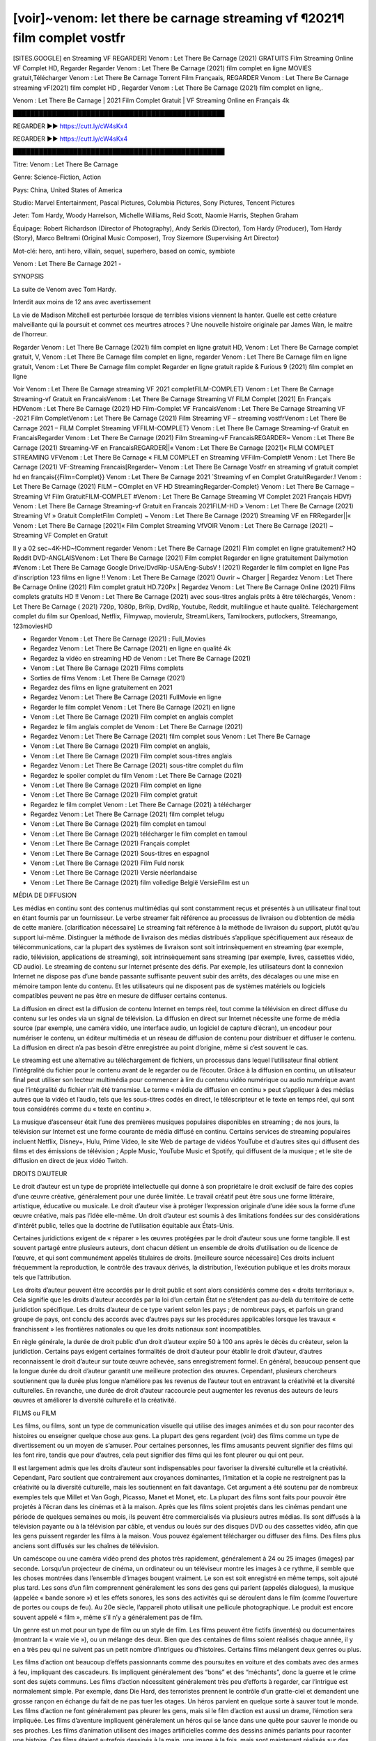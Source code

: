 [voir]~venom: let there be carnage streaming vf ¶2021¶ film complet vostfr
==============================================================================================

[SITES.GOOGLE] en Streaming VF REGARDER] Venom : Let There Be Carnage (2021) GRATUITS Film Streaming Online VF Complet HD, Regarder Regarder Venom : Let There Be Carnage (2021) film complet en ligne MOVIES gratuit,Télécharger Venom : Let There Be Carnage Torrent Film Françaais, REGARDER Venom : Let There Be Carnage streaming vF(2021) film complet HD , Regarder Venom : Let There Be Carnage (2021) film complet en ligne,.

Venom : Let There Be Carnage | 2021 Film Complet Gratuit | VF Streaming Online en Français 4k

█████████████████████████████████████████████████

REGARDER ▶️▶️ https://cutt.ly/cW4sKx4

REGARDER ▶️▶️ https://cutt.ly/cW4sKx4

█████████████████████████████████████████████████

Titre: Venom : Let There Be Carnage

Genre: Science-Fiction, Action

Pays: China, United States of America

Studio: Marvel Entertainment, Pascal Pictures, Columbia Pictures, Sony Pictures, Tencent Pictures

Jeter: Tom Hardy, Woody Harrelson, Michelle Williams, Reid Scott, Naomie Harris, Stephen Graham

Équipage: Robert Richardson (Director of Photography), Andy Serkis (Director), Tom Hardy (Producer), Tom Hardy (Story), Marco Beltrami (Original Music Composer), Troy Sizemore (Supervising Art Director)

Mot-clé: hero, anti hero, villain, sequel, superhero, based on comic, symbiote

Venom : Let There Be Carnage 2021 -

SYNOPSIS

La suite de Venom avec Tom Hardy.

Interdit aux moins de 12 ans avec avertissement

La vie de Madison Mitchell est perturbée lorsque de terribles visions viennent la hanter. Quelle est cette créature malveillante qui la poursuit et commet ces meurtres atroces ? Une nouvelle histoire originale par James Wan, le maitre de l’horreur.

Regarder Venom : Let There Be Carnage (2021) film complet en ligne gratuit HD, Venom : Let There Be Carnage complet gratuit, V, Venom : Let There Be Carnage film complet en ligne, regarder Venom : Let There Be Carnage film en ligne gratuit, Venom : Let There Be Carnage film complet Regarder en ligne gratuit rapide & Furious 9 (2021) film complet en ligne

Voir Venom : Let There Be Carnage streaming VF 2021 completFILM-COMPLET} Venom : Let There Be Carnage Streaming-vf Gratuit en FrancaisVenom : Let There Be Carnage Streaming Vf FILM Complet [2021] En Français HDVenom : Let There Be Carnage (2021) HD Film-Complet VF FrancaisVenom : Let There Be Carnage Streaming VF -2021 Film CompletVenom : Let There Be Carnage (2021) Film Streaming VF – streaming vostfrVenom : Let There Be Carnage 2021 – FILM Complet Streaming VFFILM-COMPLET} Venom : Let There Be Carnage Streaming-vf Gratuit en FrancaisRegarder Venom : Let There Be Carnage (2021) Film Streaming-vF FrancaisREGARDER~ Venom : Let There Be Carnage (2021) Streaming-VF en FrancaisREGARDER||« Venom : Let There Be Carnage [2021]« FILM COMPLET STREAMING VFVenom : Let There Be Carnage « FILM COMPLET en Streaming VFFilm-Complet# Venom : Let There Be Carnage (2021) VF-Streaming Francais[Regarder~ Venom : Let There Be Carnage Vostfr en streaming vf gratuit complet hd en français{{Film=Complet}} Venom : Let There Be Carnage 2021 `Streaming vf en Complet GratuitRegarder.! Venom : Let There Be Carnage (2021) FILM – COmplet en VF HD StreamingRegarder-Complet} Venom : Let There Be Carnage – Streaming Vf Film GratuitFILM-COMPLET #Venom : Let There Be Carnage Streaming Vf Complet 2021 Français HDVf} Venom : Let There Be Carnage Streaming-vf Gratuit en Francais 2021FILM-HD » Venom : Let There Be Carnage (2021) Streaming Vf » Gratuit CompletFilm Complet) ~ Venom : Let There Be Carnage (2021) Streaming VF en FRRegarder||« Venom : Let There Be Carnage [2021]« Film Complet Streaming VfVOIR Venom : Let There Be Carnage (2021) ~ Streaming VF Complet en Gratuit

Il y a 02 sec~4K-HD~!Comment regarder Venom : Let There Be Carnage (2021) Film complet en ligne gratuitement? HQ Reddit DVD-ANGLAISVenom : Let There Be Carnage (2021) Film complet Regarder en ligne gratuitement Dailymotion #Venom : Let There Be Carnage Google Drive/DvdRip-USA/Eng-SubsV ! (2021) Regarder le film complet en ligne Pas d’inscription 123 films en ligne !! Venom : Let There Be Carnage (2021) Ouvrir ~ Charger | Regardez Venom : Let There Be Carnage Online (2021) Film complet gratuit HD.720Px | Regardez Venom : Let There Be Carnage Online (2021) Films complets gratuits HD !! Venom : Let There Be Carnage (2021) avec sous-titres anglais prêts à être téléchargés, Venom : Let There Be Carnage ( 2021) 720p, 1080p, BrRip, DvdRip, Youtube, Reddit, multilingue et haute qualité. Téléchargement complet du film sur Openload, Netflix, Filmywap, movierulz, StreamLikers, Tamilrockers, putlockers, Streamango, 123moviesHD

* Regarder Venom : Let There Be Carnage (2021) : Full_Movies

* Regardez Venom : Let There Be Carnage (2021) en ligne en qualité 4k

* Regardez la vidéo en streaming HD de Venom : Let There Be Carnage (2021)

* Venom : Let There Be Carnage (2021) Films complets

* Sorties de films Venom : Let There Be Carnage (2021)

* Regardez des films en ligne gratuitement en 2021

* Regardez Venom : Let There Be Carnage (2021) FullMovie en ligne

* Regarder le film complet Venom : Let There Be Carnage (2021) en ligne

* Venom : Let There Be Carnage (2021) Film complet en anglais complet

* Regardez le film anglais complet de Venom : Let There Be Carnage (2021)

* Regardez Venom : Let There Be Carnage (2021) film complet sous Venom : Let There Be Carnage

* Venom : Let There Be Carnage (2021) Film complet en anglais,

* Venom : Let There Be Carnage (2021) Film complet sous-titres anglais

* Regardez Venom : Let There Be Carnage (2021) sous-titre complet du film

* Regardez le spoiler complet du film Venom : Let There Be Carnage (2021)

* Venom : Let There Be Carnage (2021) Film complet en ligne

* Venom : Let There Be Carnage (2021) Film complet gratuit

* Regardez le film complet Venom : Let There Be Carnage (2021) à télécharger

* Regardez Venom : Let There Be Carnage (2021) film complet telugu

* Venom : Let There Be Carnage (2021) film complet en tamoul

* Venom : Let There Be Carnage (2021) télécharger le film complet en tamoul

* Venom : Let There Be Carnage (2021) Français complet

* Venom : Let There Be Carnage (2021) Sous-titres en espagnol

* Venom : Let There Be Carnage (2021) Film Fuld norsk

* Venom : Let There Be Carnage (2021) Versie néerlandaise

* Venom : Let There Be Carnage (2021) film volledige België VersieFilm est un

MÉDIA DE DIFFUSION

Les médias en continu sont des contenus multimédias qui sont constamment reçus et présentés à un utilisateur final tout en étant fournis par un fournisseur. Le verbe streamer fait référence au processus de livraison ou d’obtention de média de cette manière. [clarification nécessaire] Le streaming fait référence à la méthode de livraison du support, plutôt qu’au support lui-même. Distinguer la méthode de livraison des médias distribués s’applique spécifiquement aux réseaux de télécommunications, car la plupart des systèmes de livraison sont soit intrinsèquement en streaming (par exemple, radio, télévision, applications de streaming), soit intrinsèquement sans streaming (par exemple, livres, cassettes vidéo, CD audio). Le streaming de contenu sur Internet présente des défis. Par exemple, les utilisateurs dont la connexion Internet ne dispose pas d’une bande passante suffisante peuvent subir des arrêts, des décalages ou une mise en mémoire tampon lente du contenu. Et les utilisateurs qui ne disposent pas de systèmes matériels ou logiciels compatibles peuvent ne pas être en mesure de diffuser certains contenus.

La diffusion en direct est la diffusion de contenu Internet en temps réel, tout comme la télévision en direct diffuse du contenu sur les ondes via un signal de télévision. La diffusion en direct sur Internet nécessite une forme de média source (par exemple, une caméra vidéo, une interface audio, un logiciel de capture d’écran), un encodeur pour numériser le contenu, un éditeur multimédia et un réseau de diffusion de contenu pour distribuer et diffuser le contenu. La diffusion en direct n’a pas besoin d’être enregistrée au point d’origine, même si c’est souvent le cas.

Le streaming est une alternative au téléchargement de fichiers, un processus dans lequel l’utilisateur final obtient l’intégralité du fichier pour le contenu avant de le regarder ou de l’écouter. Grâce à la diffusion en continu, un utilisateur final peut utiliser son lecteur multimédia pour commencer à lire du contenu vidéo numérique ou audio numérique avant que l’intégralité du fichier n’ait été transmise. Le terme « média de diffusion en continu » peut s’appliquer à des médias autres que la vidéo et l’audio, tels que les sous-titres codés en direct, le téléscripteur et le texte en temps réel, qui sont tous considérés comme du « texte en continu ».

La musique d’ascenseur était l’une des premières musiques populaires disponibles en streaming ; de nos jours, la télévision sur Internet est une forme courante de média diffusé en continu. Certains services de streaming populaires incluent Netflix, Disney+, Hulu, Prime Video, le site Web de partage de vidéos YouTube et d’autres sites qui diffusent des films et des émissions de télévision ; Apple Music, YouTube Music et Spotify, qui diffusent de la musique ; et le site de diffusion en direct de jeux vidéo Twitch.

DROITS D’AUTEUR

Le droit d’auteur est un type de propriété intellectuelle qui donne à son propriétaire le droit exclusif de faire des copies d’une œuvre créative, généralement pour une durée limitée. Le travail créatif peut être sous une forme littéraire, artistique, éducative ou musicale. Le droit d’auteur vise à protéger l’expression originale d’une idée sous la forme d’une œuvre créative, mais pas l’idée elle-même. Un droit d’auteur est soumis à des limitations fondées sur des considérations d’intérêt public, telles que la doctrine de l’utilisation équitable aux États-Unis.

Certaines juridictions exigent de « réparer » les œuvres protégées par le droit d’auteur sous une forme tangible. Il est souvent partagé entre plusieurs auteurs, dont chacun détient un ensemble de droits d’utilisation ou de licence de l’œuvre, et qui sont communément appelés titulaires de droits. [meilleure source nécessaire] Ces droits incluent fréquemment la reproduction, le contrôle des travaux dérivés, la distribution, l’exécution publique et les droits moraux tels que l’attribution.

Les droits d’auteur peuvent être accordés par le droit public et sont alors considérés comme des « droits territoriaux ». Cela signifie que les droits d’auteur accordés par la loi d’un certain État ne s’étendent pas au-delà du territoire de cette juridiction spécifique. Les droits d’auteur de ce type varient selon les pays ; de nombreux pays, et parfois un grand groupe de pays, ont conclu des accords avec d’autres pays sur les procédures applicables lorsque les travaux « franchissent » les frontières nationales ou que les droits nationaux sont incompatibles.

En règle générale, la durée de droit public d’un droit d’auteur expire 50 à 100 ans après le décès du créateur, selon la juridiction. Certains pays exigent certaines formalités de droit d’auteur pour établir le droit d’auteur, d’autres reconnaissent le droit d’auteur sur toute œuvre achevée, sans enregistrement formel. En général, beaucoup pensent que la longue durée du droit d’auteur garantit une meilleure protection des œuvres. Cependant, plusieurs chercheurs soutiennent que la durée plus longue n’améliore pas les revenus de l’auteur tout en entravant la créativité et la diversité culturelles. En revanche, une durée de droit d’auteur raccourcie peut augmenter les revenus des auteurs de leurs œuvres et améliorer la diversité culturelle et la créativité.

FILMS ou FILM

Les films, ou films, sont un type de communication visuelle qui utilise des images animées et du son pour raconter des histoires ou enseigner quelque chose aux gens. La plupart des gens regardent (voir) des films comme un type de divertissement ou un moyen de s’amuser. Pour certaines personnes, les films amusants peuvent signifier des films qui les font rire, tandis que pour d’autres, cela peut signifier des films qui les font pleurer ou qui ont peur.

Il est largement admis que les droits d’auteur sont indispensables pour favoriser la diversité culturelle et la créativité. Cependant, Parc soutient que contrairement aux croyances dominantes, l’imitation et la copie ne restreignent pas la créativité ou la diversité culturelle, mais les soutiennent en fait davantage. Cet argument a été soutenu par de nombreux exemples tels que Millet et Van Gogh, Picasso, Manet et Monet, etc. La plupart des films sont faits pour pouvoir être projetés à l’écran dans les cinémas et à la maison. Après que les films soient projetés dans les cinémas pendant une période de quelques semaines ou mois, ils peuvent être commercialisés via plusieurs autres médias. Ils sont diffusés à la télévision payante ou à la télévision par câble, et vendus ou loués sur des disques DVD ou des cassettes vidéo, afin que les gens puissent regarder les films à la maison. Vous pouvez également télécharger ou diffuser des films. Des films plus anciens sont diffusés sur les chaînes de télévision.

Un caméscope ou une caméra vidéo prend des photos très rapidement, généralement à 24 ou 25 images (images) par seconde. Lorsqu’un projecteur de cinéma, un ordinateur ou un téléviseur montre les images à ce rythme, il semble que les choses montrées dans l’ensemble d’images bougent vraiment. Le son est soit enregistré en même temps, soit ajouté plus tard. Les sons d’un film comprennent généralement les sons des gens qui parlent (appelés dialogues), la musique (appelée « bande sonore ») et les effets sonores, les sons des activités qui se déroulent dans le film (comme l’ouverture de portes ou coups de feu). Au 20e siècle, l’appareil photo utilisait une pellicule photographique. Le produit est encore souvent appelé « film », même s’il n’y a généralement pas de film.

Un genre est un mot pour un type de film ou un style de film. Les films peuvent être fictifs (inventés) ou documentaires (montrant la « vraie vie »), ou un mélange des deux. Bien que des centaines de films soient réalisés chaque année, il y en a très peu qui ne suivent pas un petit nombre d’intrigues ou d’histoires. Certains films mélangent deux genres ou plus.

Les films d’action ont beaucoup d’effets passionnants comme des poursuites en voiture et des combats avec des armes à feu, impliquant des cascadeurs. Ils impliquent généralement des “bons” et des “méchants”, donc la guerre et le crime sont des sujets communs. Les films d’action nécessitent généralement très peu d’efforts à regarder, car l’intrigue est normalement simple. Par exemple, dans Die Hard, des terroristes prennent le contrôle d’un gratte-ciel et demandent une grosse rançon en échange du fait de ne pas tuer les otages. Un héros parvient en quelque sorte à sauver tout le monde. Les films d’action ne font généralement pas pleurer les gens, mais si le film d’action est aussi un drame, l’émotion sera impliquée. Les films d’aventure impliquent généralement un héros qui se lance dans une quête pour sauver le monde ou ses proches. Les films d’animation utilisent des images artificielles comme des dessins animés parlants pour raconter une histoire. Ces films étaient autrefois dessinés à la main, une image à la fois, mais sont maintenant réalisés sur des ordinateurs. Les films de copains impliquent 2 héros, l’un doit sauver l’autre, les deux doivent surmonter des obstacles. Les films de copains impliquent souvent de la comédie, mais il y a aussi une certaine émotion, en raison de l’amitié étroite entre les « copains ». Les comédies sont des films amusants sur des personnes stupides ou faisant des choses inhabituelles ou se trouvant dans des situations stupides ou inhabituelles qui font rire le public. Les documentaires sont des films qui parlent (ou prétendent être) de vraies personnes et de vrais événements. Ils sont presque toujours sérieux et peuvent impliquer des sujets fortement émotionnels, par exemple la cruauté. Les drames sont sérieux et concernent souvent des personnes qui tombent amoureuses ou qui doivent prendre une grande décision dans leur vie. Ils racontent des histoires sur les relations entre les gens. Ils suivent généralement une intrigue de base où un ou deux personnages principaux (chaque acteur joue un personnage) doivent « surmonter » (passer au-delà) un obstacle (ce qui les arrête) pour obtenir ce qu’ils veulent. Les tragédies sont toujours des drames et concernent des personnes en difficulté. Par exemple, un mari et une femme qui divorcent doivent chacun essayer de prouver à un tribunal qu’ils sont la meilleure personne pour s’occuper de leur enfant. Les émotions (sentiments) sont une grande partie du film et le public (les gens qui regardent le film) peut s’énerver et même pleurer. Les films noirs sont des drames policiers des années 40 sur le crime et la violence. Les films familiaux sont faits pour être bons pour toute la famille. Ils sont principalement conçus pour les enfants mais souvent divertissants pour les adultes. Disney est célèbre pour ses films familiaux. Les films d’horreur utilisent la peur pour exciter le public. La musique, l’éclairage et les décors (lieux créés par l’homme dans les studios de cinéma où le film est tourné) sont tous conçus pour ajouter au sentiment. Les comédies romantiques (Rom-Coms) sont généralement des histoires d’amour sur 2 personnes de mondes différents, qui doivent surmonter des obstacles pour être ensemble. Les Rom-Coms sont généralement légers, mais peuvent inclure une certaine émotion. Les films d’horreur comiques mélangent des motifs d’horreur et comiques dans leurs intrigues. Les films de ce genre utilisent parfois la comédie noire comme principale forme d’humour. Les films de science-fiction se déroulent dans le futur ou dans l’espace. Certains utilisent leur futur ou leur environnement extraterrestre pour poser des questions sur le sens de la vie ou sur la façon dont nous devrions penser à la vie. Les films de science-fiction utilisent souvent des effets spéciaux pour créer des images de mondes extraterrestres, de l’espace extra-atmosphérique, de créatures extraterrestres et de vaisseaux spatiaux. Les films fantastiques incluent des choses magiques et impossibles qu’aucun être humain réel ne peut faire. Les thrillers concernent généralement un mystère, un événement étrange ou un crime qui doit être résolu. Le public est tenu de deviner jusqu’aux dernières minutes, quand il y a généralement des « tourbillons » dans l’intrigue (surprises). Les films à suspense vous gardent sur le bord de votre siège. Ils ont généralement de multiples rebondissements qui confondent l’observateur. Les films occidentaux racontent des histoires de cow-boys dans l’ouest des États-Unis dans les années 1870 et 1880. Ce sont généralement des films d’action, mais avec des costumes historiques. Certains impliquent des Amérindiens. Tous les films qui se déroulent dans l’Ouest américain n’y sont pas tournés. Par exemple, les films occidentaux réalisés en Italie s’appellent des westerns spaghetti. Certains films peuvent également utiliser des intrigues occidentales même s’ils se déroulent dans d’autres lieux.

Venom : Let There Be Carnage FILM

Les premières émissions de télévision étaient des émissions expérimentales et sporadiques visibles uniquement à une très courte distance de la tour de diffusion à partir des années 1930. Des événements télévisés tels que les Jeux olympiques d’été de 1936 en Allemagne, le couronnement du roi George VI au Royaume-Uni en 19340 et la célèbre introduction de David Sarnoff à l’Exposition universelle de New York de 1939 aux États-Unis ont stimulé une croissance dans le milieu, mais la Seconde Guerre mondiale a mis un arrêt du développement jusqu’après la guerre. Le World MOVIE de 19440 a inspiré de nombreux Américains à acheter leur premier téléviseur, puis en 1948, la populaire émission de radio Texaco Star Theatre a fait le pas et est devenue la première émission de variétés télévisée hebdomadaire, valu à l’animateur Milton Berle le nom de « Mr Television » et démontrant le média était une forme de divertissement stable et moderne qui pouvait attirer les annonceurs. La première émission télévisée nationale en direct aux États-Unis a eu lieu le 4 septembre 1951 lorsque le discours du président Harry Truman à la Conférence du traité de paix japonais à San Francisco a été transmis par le câble transcontinental d’AT&T et le système de relais radio micro-ondes pour diffuser des stations sur les marchés locaux. La première diffusion nationale en couleur (le Tournament of Roses Parade de 1954) aux États-Unis a eu lieu le 1er janvier 1954. Au cours des dix années suivantes, la plupart des émissions du réseau et presque toutes les émissions locales ont continué à être en noir et blanc. Une transition de couleur a été annoncée pour l’automne 1965, au cours de laquelle plus de la moitié de toute la programmation du réseau aux heures de grande écoute serait diffusée en couleur. La première saison aux heures de grande écoute tout en couleurs est arrivée un an plus tard. En 19402, le dernier refuge parmi les émissions de jour du réseau a été converti en couleur, ce qui a donné lieu à la première saison de réseau entièrement en couleurs.

Formats et genres

Voir aussi : Liste des genres § Formats et genres cinématographiques et télévisuels Les émissions de télévision sont plus variées que la plupart des autres formes de médias en raison de la grande variété de formats et de genres qui peuvent être présentés. Une émission peut être fictive (comme dans les comédies et les drames) ou non fictive (comme dans les documentaires, les actualités et la télé-réalité). Il peut être d’actualité (comme dans le cas d’un journal télévisé local et de certains films destinés à la télévision), ou historique (comme dans le cas de nombreux documentaires et films de fiction). Ils pourraient être principalement instructifs ou éducatifs, ou divertissants comme c’est le cas dans les comédies de situation et les jeux télévisés. [citation nécessaire] Un programme dramatique comporte généralement un ensemble d’acteurs jouant des personnages dans un cadre historique ou contemporain. Le programme suit leur vie et leurs aventures. Avant les années 1980, les émissions (à l’exception des feuilletons de type feuilleton) restaient généralement statiques sans arcs narratifs, et les personnages principaux et les prémisses changeaient peu. [citation nécessaire] Si des changements se produisaient dans la vie des personnages pendant l’épisode, c’était généralement annulé à la fin. Pour cette raison, les épisodes pouvaient être diffusés dans n’importe quel ordre. [citation nécessaire] Depuis les années 1980, de nombreux FILM présentent un changement progressif dans l’intrigue, les personnages ou les deux. Par exemple, Hill Street Blues et St. Elsewhere ont été deux des premiers films dramatiques télévisés américains aux heures de grande écoute à avoir ce type de structure dramatique,[4] [meilleure source nécessaire] tandis que le dernier MOVIE Babylon 5 illustre davantage cette structure en ce sens qu’il avait une histoire prédéterminée en cours d’exécution au cours de ses cinq saisons prévues. [citation nécessaire] Dans “DC1&”, il a été rapporté que la télévision devenait une composante plus importante des revenus des grandes entreprises médiatiques que le film.[5] Certains ont également noté l’amélioration de la qualité de certaines émissions de télévision. Dans “DC1&”, le réalisateur oscarisé Steven Soderbergh, commentant l’ambiguïté et la complexité du personnage et de la narration, a déclaré : “Je pense que ces qualités sont maintenant vues à la télévision et que les gens qui veulent voir des histoires de ce genre des qualités regardent la télévision.

Merci pour tous et bon visionnage

Trouvez tous les films que vous pouvez diffuser en ligne, y compris ceux qui ont été projetés cette semaine. Si vous vous demandez ce que vous pouvez regarder sur ce site Web, sachez qu’il couvre des genres tels que le crime, la science, la fiction, l’action, la romance, le thriller, la comédie, le drame et le film d’animation. Merci beaucoup. Nous disons à tous ceux qui sont heureux de nous recevoir comme nouvelles ou informations sur le programme des films de cette année et sur la façon dont vous regardez vos films préférés. J’espère que nous pourrons devenir le meilleur partenaire pour vous dans la recherche de recommandations pour vos films préférés. C’est tout de nous, salutations! Merci d’avoir regardé la vidéo aujourd’hui. J’espère que vous apprécierez les vidéos que je partage. Donnez un coup de pouce, aimez ou partagez si vous appréciez ce que nous avons partagé afin que nous soyons plus excités. Saupoudrez un sourire joyeux pour que le monde revienne dans une variété de couleurs. Merci de votre visite, j’espère que vous apprécierez ce film Passez une bonne journée et bon visionn
